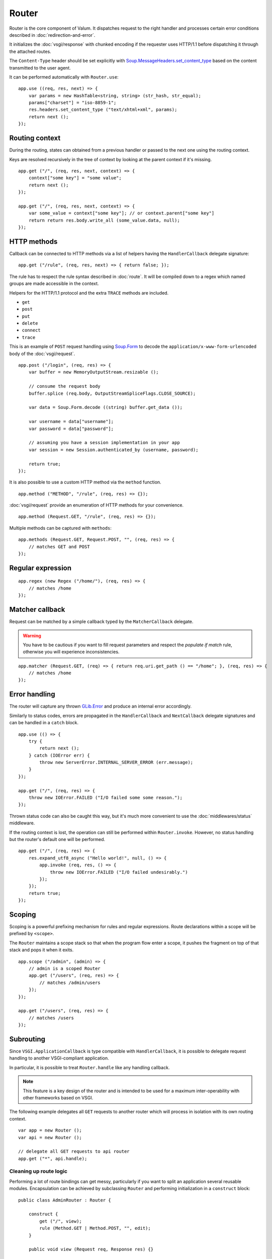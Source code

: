 Router
======

Router is the core component of Valum. It dispatches request to the right
handler and processes certain error conditions described in
:doc:`redirection-and-error`.

It initializes the :doc:`vsgi/response` with chunked encoding if the requester
uses HTTP/1.1 before dispatching it through the attached routes.

The ``Content-Type`` header should be set explicitly with
`Soup.MessageHeaders.set_content_type`_ based on the content transmitted to the
user agent.

.. _Soup.MessageHeaders.set_content_type: http://valadoc.org/#!api=libsoup-2.4/Soup.MessageHeaders.set_content_type

It can be performed automatically with ``Router.use``:

::

    app.use ((req, res, next) => {
        var params = new HashTable<string, string> (str_hash, str_equal);
        params["charset"] = "iso-8859-1";
        res.headers.set_content_type ("text/xhtml+xml", params);
        return next ();
    });

Routing context
---------------

During the routing, states can obtained from a previous handler or passed to
the next one using the routing context.

Keys are resolved recursively in the tree of context by looking at the parent
context if it's missing.

::

    app.get ("/", (req, res, next, context) => {
        context["some key"] = "some value";
        return next ();
    });

    app.get ("/", (req, res, next, context) => {
        var some_value = context["some key"]; // or context.parent["some key"]
        return return res.body.write_all (some_value.data, null);
    });

HTTP methods
------------

.. versionchanged:: 0.3

    Rule helpers (e.g. ``get``, ``post``, ``rule``) must explicitly be provided
    with a leading slash.

Callback can be connected to HTTP methods via a list of helpers having the
``HandlerCallback`` delegate signature:

::

    app.get ("/rule", (req, res, next) => { return false; });

The rule has to respect the rule syntax described in :doc:`route`. It will be
compiled down to a regex which named groups are made accessible in the context.

Helpers for the HTTP/1.1 protocol and the extra ``TRACE`` methods are included.

-  ``get``
-  ``post``
-  ``put``
-  ``delete``
-  ``connect``
-  ``trace``

This is an example of ``POST`` request handling using `Soup.Form`_ to decode
the ``application/x-www-form-urlencoded`` body of the :doc:`vsgi/request`.

.. _Soup.Form: http://valadoc.org/#!api=libsoup-2.4/Soup.Form

::

    app.post ("/login", (req, res) => {
        var buffer = new MemoryOutputStream.resizable ();

        // consume the request body
        buffer.splice (req.body, OutputStreamSpliceFlags.CLOSE_SOURCE);

        var data = Soup.Form.decode ((string) buffer.get_data ());

        var username = data["username"];
        var password = data["password"];

        // assuming you have a session implementation in your app
        var session = new Session.authenticated_by (username, password);

        return true;
    });

It is also possible to use a custom HTTP method via the ``method``
function.

::

    app.method ("METHOD", "/rule", (req, res) => {});

:doc:`vsgi/request` provide an enumeration of HTTP methods for your
convenience.

::

    app.method (Request.GET, "/rule", (req, res) => {});

Multiple methods can be captured with ``methods``:

::

    app.methods (Request.GET, Request.POST, "", (req, res) => {
        // matches GET and POST
    });

Regular expression
------------------

.. versionchanged:: 0.3

    The regex helper must be provided with an explicit leading slash.

::

    app.regex (new Regex ("/home/"), (req, res) => {
        // matches /home
    });

Matcher callback
----------------

Request can be matched by a simple callback typed by the ``MatcherCallback``
delegate.

.. warning::

    You have to be cautious if you want to fill request parameters and respect
    the `populate if match` rule, otherwise you will experience
    inconsistencies.

::

    app.matcher (Request.GET, (req) => { return req.uri.get_path () == "/home"; }, (req, res) => {
        // matches /home
    });

Error handling
--------------

.. versionadded:: 0.2.1

    Prior to this release, any unhandled error would crash the main loop
    iteration.

.. versionchanged:: 0.3

    Error and status codes are now handled with a ``catch`` block or using the
    :doc:`middlewares/status` middleware.

The router will capture any thrown `GLib.Error`_ and produce an internal error
accordingly.

Similarly to status codes, errors are propagated in the ``HandlerCallback`` and
``NextCallback`` delegate signatures and can be handled in a ``catch`` block.

::

    app.use (() => {
        try {
            return next ();
        } catch (IOError err) {
            throw new ServerError.INTERNAL_SERVER_ERROR (err.message);
        }
    });

    app.get ("/", (req, res) => {
        throw new IOError.FAILED ("I/O failed some some reason.");
    });

.. _GLib.Error: http://valadoc.org/#!api=glib-2.0/GLib.Error

Thrown status code can also be caught this way, but it's much more convenient
to use the :doc:`middlewares/status` middleware.

If the routing context is lost, the operation can still be performed within
``Router.invoke``. However, no status handling but the router's default one
will be performed.

::

    app.get ("/", (req, res) => {
        res.expand_utf8_async ("Hello world!", null, () => {
            app.invoke (req, res, () => {
                throw new IOError.FAILED ("I/O failed undesirably.")
            });
        });
        return true;
    });

Scoping
-------

.. versionchanged:: 0.3

    The scope feature does not include a slash, instead you should scope with
    a leading slash like shown in the following examples.

Scoping is a powerful prefixing mechanism for rules and regular expressions.
Route declarations within a scope will be prefixed by ``<scope>``.

The ``Router`` maintains a scope stack so that when the program flow enter
a scope, it pushes the fragment on top of that stack and pops it when it exits.

::

    app.scope ("/admin", (admin) => {
        // admin is a scoped Router
        app.get ("/users", (req, res) => {
            // matches /admin/users
        });
    });

    app.get ("/users", (req, res) => {
        // matches /users
    });

Subrouting
----------

Since ``VSGI.ApplicationCallback`` is type compatible with ``HandlerCallback``,
it is possible to delegate request handling to another VSGI-compliant
application.

In particular, it is possible to treat ``Router.handle`` like any handling
callback.

.. note::

    This feature is a key design of the router and is intended to be used for
    a maximum inter-operability with other frameworks based on VSGI.

The following example delegates all ``GET`` requests to another router which
will process in isolation with its own routing context.

::

    var app = new Router ();
    var api = new Router ();

    // delegate all GET requests to api router
    app.get ("*", api.handle);

.. _cleaning-up-route-logic:

Cleaning up route logic
~~~~~~~~~~~~~~~~~~~~~~~

Performing a lot of route bindings can get messy, particularly if you want to
split an application several reusable modules. Encapsulation can be achieved by
subclassing ``Router`` and performing initialization in a ``construct`` block:

::

    public class AdminRouter : Router {

        construct {
            get ("/", view);
            rule (Method.GET | Method.POST, "", edit);
        }

        public void view (Request req, Response res) {}

        public void edit (Request req, Response res) {}
    }

Using subrouting, it can be assembled to a parent router given a rule (or any
matching process described in :doc:`route`). This way, incoming request having
the ``/admin/`` path prefix will be delegated to the ``admin`` router.

::

    var app = new Router ();

    app.rule (Method.ALL, "/admin/*", new AdminRouter ().handle);

Next
----

The :doc:`route` handler takes a callback as an optional third argument. This
callback is a continuation that will continue the routing process to the next
matching route.

::

    app.get ("/", (req, res, next) => {
        message ("pre");
        return next (); // keep routing
    });

    app.get ("/", (req, res) => {
        // this is invoked!
    });

Converters
~~~~~~~~~~

:doc:`vsgi/converters` can be applied on both the :doc:`vsgi/request` and
:doc:`vsgi/response` objects in order to filter the consumed or produced
payload.

::

    app.get ("/", (req, res, next) => {
        res.headers.append ("Content-Encoding", "gzip");
        res.convert (new ZlibCompressor (ZlibCompressorFormat.GZIP));
        return next ();
    });

    app.get ("/", (req, res) => {
        // res is transparently gzipped
    })

Sequence
--------

:doc:`route` has a ``then`` function that can be used to produce to sequence
handlers for a common matcher. It can be used to create a pipeline of
processing for a resource using middlewares.

::

    app.get ("/admin", (req, res, next) => {
        // authenticate user...
        return next ();
    }).then ((req, res, next) => {
        // produce sensitive data...
        return next ();
    }).then ((req, res) => {
        // produce the response
    });

Invoke
------

It is possible to invoke a ``NextCallback`` in the routing context when the
latter is lost. This happens whenever you have to execute ``next`` in an async
callback.

The function provides an invocation context that handles thrown status code
with custom and default status code handlers. It constitute an entry point for
``handle`` where the next callback performs the actual routing.

::

    app.get ("/", (req, res, next) => {
        res.expand_utf8_async.begin ("Hello world!", Priority.DEFAULT, null, () => {
            app.invoke (req, res, next);
        });
        return true;
    });

    app.use ((req, res) => {
        throw new ClientError.NOT_FOUND ("the requested resource was not found");
    });

Similarly to ``handle``, this function can be used to perform something similar
to subrouting by executing a ``NextCallback`` in the context of another router.

The following example handles a situation where a client with the
``Accept: text/html`` header defined attempts to access an API that produces
responses designed for non-human client.

::

    var app = new Router ();
    var api = new Router ();

    api.matcher (accept ("text/html"), (req, res) => {a
        // let the app produce a human-readable response as the client accepts
        // 'text/html' response
        app.invoke (req, res, () => {
            throw ClientError.NOT_ACCEPTABLE ("this is an API");
        });
    });

    app.use (status (Status.NOT_ACCEPTABLE, (req, res, next, ctx, err) => {
        return res.expand_utf8 ("<p>%s</p>".printf (err.message));
    }));

Middleware
----------

Middlewares are reusable pieces of processing that can perform various work
from authentication to the delivery of a static resource. They are described in
the :doc:`middlewares/index` document.

The typical way of declaring them involve closures. It is parametrized and
returned to perform a specific task:

::

    public HandlerCallback middleware (/* parameters here */) {
        return (req, res, next, ctx) => {
            var referer = req.headers.get_one ("Referer");
            ctx["referer"] = new Soup.URI (referer);
            return next ();
        };
    }

The following example shows a middleware that provide a compressed stream over
the :doc:`vsgi/response` body.

::

    app.use ((req, res, next) => {
        res.headers.replace ("Content-Encoding", "gzip");
        return next (req, new ConvertedResponse (res, new ZLibCompressor (ZlibCompressorFormat.GZIP)));
    });

    app.get ("/home", (req, res) => {
        return res.expand_utf8 ("Hello world!"); // transparently compress the output
    });

If this is wrapped in a function, which is typically the case, it can even be
used directly from the handler.

::

    HandlerCallback compress = (req, res, next) => {
        res.headers.replace ("Content-Encoding", "gzip");
        return next (req, new ConvertedResponse (res, new ZLibCompressor (ZlibCompressorFormat.GZIP));
    };

    app.get ("/home", compress);

    app.get ("/home", (req, res) => {
        return res.expand_utf8 ("Hello world!");
    });

Alternatively, a middleware can be used directly instead of being attached to
a :doc:`route`, the processing will happen in a ``NextCallback``.

::

    app.get ("/home", (req, res, next, context) => {
        return compress (req, res, (req, res) => {
            return res.expand_utf8 ("Hello world!");
        }, new Context.with_parent (context));
    });

Forward
~~~~~~~

One typical pattern is to supply a ``HandlerCallback`` that is forwarded on
success (or any other event) like it's the case for the ``accept`` middleware.

.. code:: vala

    app.get ("", accept ("text/xml", (req, res) => {
        res.body.write_all ("<a>b</a>".data, null);
    }), (req, res) => {
        throw new ClientError.NOT_ACCEPTABLE ("We're only producing 'text/xml here!");
    });
